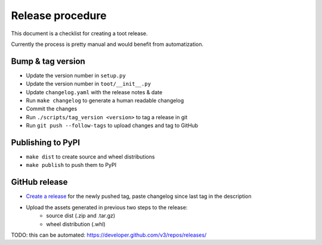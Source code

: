=================
Release procedure
=================

This document is a checklist for creating a toot release.

Currently the process is pretty manual and would benefit from automatization.

Bump & tag version
------------------

* Update the version number in ``setup.py``
* Update the version number in ``toot/__init__.py``
* Update ``changelog.yaml`` with the release notes & date
* Run ``make changelog`` to generate a human readable changelog
* Commit the changes
* Run ``./scripts/tag_version <version>`` to tag a release in git
* Run ``git push --follow-tags`` to upload changes and tag to GitHub

Publishing to PyPI
------------------

* ``make dist`` to create source and wheel distributions
* ``make publish`` to push them to PyPI

GitHub release
--------------

* `Create a release <https://github.com/ihabunek/toot/releases/>`_ for the newly
  pushed tag, paste changelog since last tag in the description
* Upload the assets generated in previous two steps to the release:
    * source dist (.zip and .tar.gz)
    * wheel distribution (.whl)

TODO: this can be automated: https://developer.github.com/v3/repos/releases/
